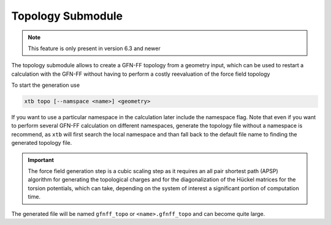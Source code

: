 .. _xtb_topo:

--------------------
 Topology Submodule
--------------------

.. note::
   This feature is only present in version 6.3 and newer

The topology submodule allows to create a GFN-FF topology from a geometry
input, which can be used to restart a calculation with the GFN-FF without
having to perform a costly reevaluation of the force field topology

To start the generation use

.. code-block:: text

   xtb topo [--namspace <name>] <geometry>

If you want to use a particular namespace in the calculation later include
the namespace flag.
Note that even if you want to perform several GFN-FF calculation on different
namespaces, generate the topology file without a namespace is recommend,
as ``xtb`` will first search the local namespace and than fall back to the
default file name to finding the generated topology file.

.. important::
   The force field generation step is a cubic scaling step as it requires
   an all pair shortest path (APSP) algorithm for generating the topological
   charges and for the diagonalization of the Hückel matrices for the
   torsion potentials, which can take, depending on the system of interest
   a significant portion of computation time.

The generated file will be named ``gfnff_topo`` or ``<name>.gfnff_topo`` and
can become quite large.
